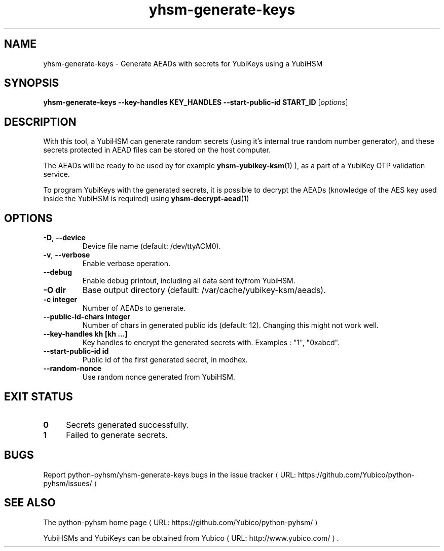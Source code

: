 .\" Copyright (c) 2012 Yubico AB
.\" See the file COPYING for license statement.
.\"
.de URL
\\$2 \(laURL: \\$1 \(ra\\$3
..
.if \n[.g] .mso www.tmac
.TH yhsm-generate-keys "1" "June 2012" "python-pyhsm"

.SH NAME
yhsm-generate-keys \(hy Generate AEADs with secrets for YubiKeys using a YubiHSM

.SH SYNOPSIS
.B yhsm\-generate\-keys \-\-key\-handles KEY_HANDLES \-\-start\-public\-id START_ID
[\fIoptions\fR]

.SH DESCRIPTION
With this tool, a YubiHSM can generate random secrets (using it's internal true
random number generator), and these secrets protected in AEAD files can be stored
on the host computer.

The AEADs will be ready to be used by for example
.BR yhsm-yubikey-ksm (1)
),
as a part of a YubiKey OTP validation service.

To program YubiKeys with the generated secrets, it is possible to decrypt the
AEADs (knowledge of the AES key used inside the YubiHSM is required) using
.BR yhsm-decrypt-aead (1)
.

.SH OPTIONS
.PP
.TP
\fB\-D\fR, \fB\-\-device\fR
Device file name (default: /dev/ttyACM0).
.TP
\fB\-v\fR, \fB\-\-verbose\fR
Enable verbose operation.
.TP
\fB\-\-debug\fR
Enable debug printout, including all data sent to/from YubiHSM.
.TP
\fB\-O dir\fR
Base output directory (default: /var/cache/yubikey-ksm/aeads).
.TP
\fB\-c integer\fR
Number of AEADs to generate.
.TP
\fB\-\-public\-id\-chars integer\fR
Number of chars in generated public ids (default: 12). Changing this might not work well.
.TP
\fB\-\-key\-handles kh [kh ...]\fR
Key handles to encrypt the generated secrets with. Examples : "1", "0xabcd".
.TP
\fB\-\-start\-public\-id id\fR
Public id of the first generated secret, in modhex.
.TP
\fB\-\-random\-nonce\fR
Use random nonce generated from YubiHSM.

.SH "EXIT STATUS"
.IX Header "EXIT STATUS"
.IP "\fB0\fR" 4
.IX Item "0"
Secrets generated successfully.
.IP "\fB1\fR" 4
.IX Item "1"
Failed to generate secrets.

.SH BUGS
Report python-pyhsm/yhsm-generate-keys bugs in
.URL "https://github.com/Yubico/python-pyhsm/issues/" "the issue tracker"

.SH "SEE ALSO"
The
.URL "https://github.com/Yubico/python-pyhsm/" "python-pyhsm home page"
.PP
YubiHSMs and YubiKeys can be obtained from
.URL "http://www.yubico.com/" "Yubico" "."
